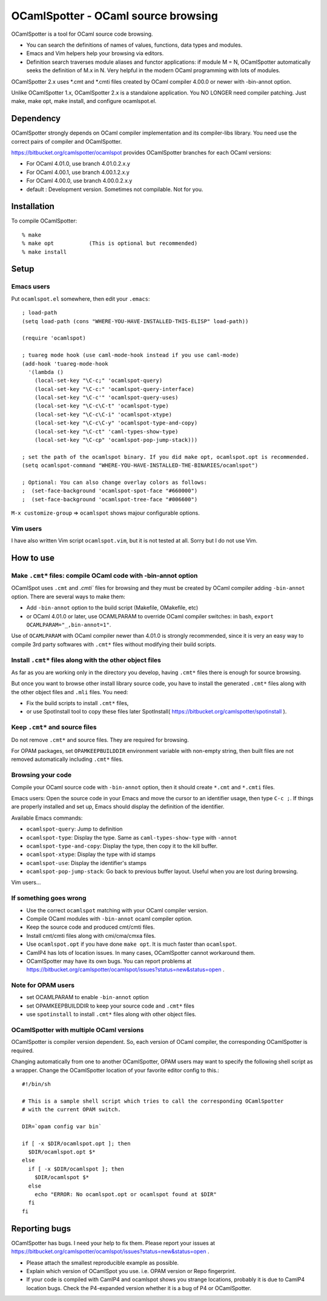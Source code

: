 ==========================================
OCamlSpotter - OCaml source browsing
==========================================

OCamlSpotter is a tool for OCaml source code browsing. 

* You can search the definitions of names of values, functions, data types and modules.
* Emacs and Vim helpers help your browsing via editors.
* Definition search traverses module aliases and functor applications: if module M = N, OCamlSpotter automatically seeks the definition of M.x in N. Very helpful in the modern OCaml programming with lots of modules.

OCamlSpotter 2.x uses \*.cmt and \*.cmti files created by OCaml compiler 4.00.0 or newer with -bin-annot option.

Unlike OCamlSpotter 1.x, OCamlSpotter 2.x is a standalone application. You NO LONGER need compiler patching. Just make, make opt, make install, and configure ocamlspot.el.

Dependency
=====================

OCamlSpotter strongly depends on OCaml compiler implementation and its compiler-libs library.
You need use the correct pairs of compiler and OCamlSpotter.

https://bitbucket.org/camlspotter/ocamlspot provides OCamlSpotter branches for each OCaml versions:

* For OCaml 4.01.0, use branch 4.01.0.2.x.y
* For OCaml 4.00.1, use branch 4.00.1.2.x.y
* For OCaml 4.00.0, use branch 4.00.0.2.x.y
* default : Development version. Sometimes not compilable. Not for you.

Installation
============================

To compile OCamlSpotter::

   % make
   % make opt           (This is optional but recommended)
   % make install     
 
Setup
============================

Emacs users
---------------

Put ``ocamlspot.el`` somewhere, then edit your ``.emacs``::

     ; load-path
     (setq load-path (cons "WHERE-YOU-HAVE-INSTALLED-THIS-ELISP" load-path))
     
     (require 'ocamlspot)
     
     ; tuareg mode hook (use caml-mode-hook instead if you use caml-mode)
     (add-hook 'tuareg-mode-hook
       '(lambda ()
         (local-set-key "\C-c;" 'ocamlspot-query)
         (local-set-key "\C-c:" 'ocamlspot-query-interface)
         (local-set-key "\C-c'" 'ocamlspot-query-uses)
         (local-set-key "\C-c\C-t" 'ocamlspot-type)
         (local-set-key "\C-c\C-i" 'ocamlspot-xtype)
         (local-set-key "\C-c\C-y" 'ocamlspot-type-and-copy)
         (local-set-key "\C-ct" 'caml-types-show-type)
         (local-set-key "\C-cp" 'ocamlspot-pop-jump-stack)))
     
     ; set the path of the ocamlspot binary. If you did make opt, ocamlspot.opt is recommended.
     (setq ocamlspot-command "WHERE-YOU-HAVE-INSTALLED-THE-BINARIES/ocamlspot")
     
     ; Optional: You can also change overlay colors as follows:
     ;  (set-face-background 'ocamlspot-spot-face "#660000")
     ;  (set-face-background 'ocamlspot-tree-face "#006600")


``M-x customize-group`` => ``ocamlspot`` shows majour configurable options.

Vim users
-----------

I have also written Vim script ``ocamlspot.vim``, but it is not tested at all.
Sorry but I do not use Vim.

How to use
===============================

Make ``.cmt*`` files: compile OCaml code with -bin-annot option
-------------------------------------------------------------------------

OCamlSpot uses ``.cmt`` and `.cmti`` files for browsing and they must be created
by OCaml compiler adding ``-bin-annot`` option. There are several ways to make them:

* Add ``-bin-annot`` option to the build script (Makefile, OMakefile, etc)
* or OCaml 4.01.0 or later, use OCAMLPARAM to override OCaml compiler switches:
  in bash, ``export OCAMLPARAM="_,bin-annot=1"``.

Use of ``OCAMLPARAM`` with OCaml compiler newer than 4.01.0 is strongly recommended, 
since it is very an easy way to compile 3rd party softwares with ``.cmt*`` files 
without modifying their build scripts.

Install ``.cmt*`` files along with the other object files
-------------------------------------------------------------------------

As far as you are working only in the directory you develop, having ``.cmt*`` files
there is enough for source browsing.

But once you want to browse other install library source code, you have to install 
the generated ``.cmt*`` files along with the other object files
and ``.mli`` files. You need:

* Fix the build scripts to install ``.cmt*`` files,
* or use SpotInstall tool to copy these files later SpotInstall( https://bitbucket.org/camlspotter/spotinstall ).

Keep ``.cmt*`` and source files
-------------------------------------------------------------------------

Do not remove ``.cmt*`` and source files. They are required for browsing.

For OPAM packages, set ``OPAMKEEPBUILDDIR`` environment variable with non-empty string,
then built files are not removed automatically including ``.cmt*`` files.

Browsing your code
-------------------------------------------------

Compile your OCaml source code with ``-bin-annot`` option, 
then it should create ``*.cmt`` and ``*.cmti`` files.

Emacs users: Open the source code in your Emacs and move the cursor to an identifier
usage, then type ``C-c ;``. If things are properly installed and set up,
Emacs should display the definition of the identifier.

Available Emacs commands:

* ``ocamlspot-query``: Jump to definition   
* ``ocamlspot-type``: Display the type. Same as ``caml-types-show-type`` with ``-annot``
* ``ocamlspot-type-and-copy``: Display the type, then copy it to the kill buffer.
* ``ocamlspot-xtype``: Display the type with id stamps
* ``ocamlspot-use``: Display the identifier's stamps
* ``ocamlspot-pop-jump-stack``: Go back to previous buffer layout. Useful when you are lost during browsing.

Vim users...

If something goes wrong
---------------------------------------------------------------------------

* Use the correct ``ocamlspot`` matching with your OCaml compiler version.
* Compile OCaml modules with ``-bin-annot`` ocaml compiler option.
* Keep the source code and produced cmt/cmti files.
* Install cmt/cmti files along with cmi/cma/cmxa files.
* Use ``ocamlspot.opt`` if you have done ``make opt``. It is much faster than ``ocamlspot``.
* CamlP4 has lots of location issues. In many cases, OCamlSpotter cannot workaround them.
* OCamlSpotter may have its own bugs. You can report problems at https://bitbucket.org/camlspotter/ocamlspot/issues?status=new&status=open .

Note for OPAM users
-----------------------------------------------------

* set OCAMLPARAM to enable ``-bin-annot`` option
* set OPAMKEEPBUILDDIR to keep your source code and ``.cmt*`` files
* use ``spotinstall`` to install ``.cmt*`` files along with other object files.

OCamlSpotter with multiple OCaml versions
---------------------------------------------------

OCamlSpotter is compiler version dependent. So, each version of OCaml compiler,
the corresponding OCamlSpotter is required.

Changing automatically from one to another OCamlSpotter, OPAM users may want to
specify the following shell script as a wrapper. Change the OCamlSpotter location
of your favorite editor config to this.::

    #!/bin/sh
    
    # This is a sample shell script which tries to call the corresponding OCamlSpotter
    # with the current OPAM switch.
    
    DIR=`opam config var bin`
    
    if [ -x $DIR/ocamlspot.opt ]; then 
      $DIR/ocamlspot.opt $*
    else 
      if [ -x $DIR/ocamlspot ]; then 
        $DIR/ocamlspot $*
      else 
        echo "ERROR: No ocamlspot.opt or ocamlspot found at $DIR"
      fi
    fi

Reporting bugs
==============================

OCamlSpotter has bugs. I need your help to fix them.
Please report your issues at 
https://bitbucket.org/camlspotter/ocamlspot/issues?status=new&status=open .

* Please attach the smallest reproducible example as possible.
* Explain which version of OCamlSpot you use. i.e. OPAM version or Repo fingerprint.
* If your code is compiled with CamlP4 and ocamlspot shows you strange locations, probably it is due to CamlP4 location bugs. Check the P4-expanded version whether it is a bug of P4 or OCamlSpotter.
